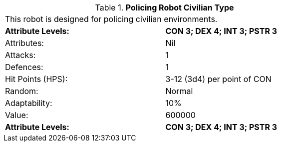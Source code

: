 // Table 5.P.C Policing Robot Civilian Type
.*Policing Robot Civilian Type*
[width="75%",cols="2*^"]
|===
2+<|This robot is designed for policing civilian environments. 
s|Attribute Levels:
s|CON 3; DEX 4; INT 3; PSTR 3

|Attributes:
|Nil

|Attacks:
|1

|Defences:
|1

|Hit Points (HPS):
|3-12 (3d4) per point of CON

|Random:
|Normal

|Adaptability:
|10%

|Value:
|600000

s|Attribute Levels:
s|CON 3; DEX 4; INT 3; PSTR 3


|===
